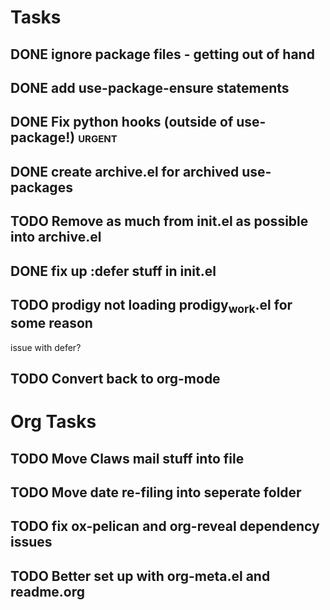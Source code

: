 * Tasks
** DONE ignore package files - getting out of hand 
CLOSED: [2015-07-22 Wed 20:19]
** DONE add use-package-ensure statements
CLOSED: [2015-07-22 Wed 20:19]
** DONE Fix python hooks (outside of use-package!)                   :urgent:
CLOSED: [2015-07-22 Wed 20:38]
** DONE create archive.el for archived use-packages
CLOSED: [2015-07-22 Wed 20:52]

** TODO Remove as much from init.el as possible into archive.el

** DONE fix up :defer stuff in init.el
CLOSED: [2015-07-22 Wed 22:04]

** TODO prodigy not loading prodigy_work.el for some reason
issue with defer?

** TODO Convert back to org-mode


* Org Tasks
** TODO Move Claws mail stuff into file
** TODO Move date re-filing into seperate folder
** TODO fix ox-pelican and org-reveal dependency issues
** TODO Better set up with org-meta.el and readme.org
